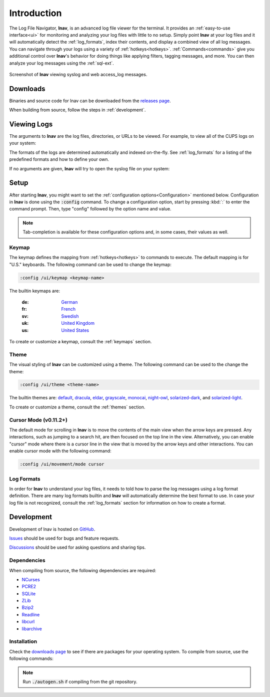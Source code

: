 Introduction
============

The Log File Navigator, **lnav**, is an advanced log file viewer for the
terminal.  It provides an :ref:`easy-to-use interface<ui>` for monitoring and
analyzing your log files with little to no setup.  Simply point **lnav** at
your log files and it will automatically detect the :ref:`log_formats`, index
their contents, and display a combined view of all log messages.  You can
navigate through your logs using a variety of :ref:`hotkeys<hotkeys>`.
:ref:`Commands<commands>` give you additional control over **lnav**'s behavior
for doing things like applying filters, tagging messages, and more.  You can
then analyze your log messages using the :ref:`sql-ext`.

.. figure:: lnav-intro-screen.png
   :align: center
   :alt: Screenshot of lnav showing a mix of syslog and web access_log messages.

   Screenshot of **lnav** viewing syslog and web access_log messages.


Downloads
---------

Binaries and source code for lnav can be downloaded from the
`releases page <https://github.com/tstack/lnav/releases>`_.

When building from source, follow the steps in :ref:`development`.


Viewing Logs
------------

The arguments to **lnav** are the log files, directories, or URLs to be viewed.
For example, to view all of the CUPS logs on your system:

.. prompt:: bash

   lnav /var/log/cups

The formats of the logs are determined automatically and indexed on-the-fly.
See :ref:`log_formats` for a listing of the predefined formats and how to
define your own.

If no arguments are given, **lnav** will try to open the syslog file on your
system:

.. prompt:: bash

   lnav


Setup
-----

After starting **lnav**, you might want to set the
:ref:`configuration options<Configuration>` mentioned below.  Configuration in
**lnav** is done using the :code:`:config` command.  To change a configuration
option, start by pressing :kbd:`:` to enter the command prompt.  Then,
type "config" followed by the option name and value.

.. note::

   Tab-completion is available for these configuration options and, in some
   cases, their values as well.


Keymap
^^^^^^

The keymap defines the mapping from :ref:`hotkeys<hotkeys>` to commands to
execute. The default mapping is for "U.S." keyboards.  The following command
can be used to change the keymap:

.. code-block:: lnav

   :config /ui/keymap <keymap-name>

The builtin keymaps are:

  :de: `German <https://github.com/tstack/lnav/blob/master/src/keymaps/de-keymap.json>`_
  :fr: `French <https://github.com/tstack/lnav/blob/master/src/keymaps/fr-keymap.json>`_
  :sv: `Swedish <https://github.com/tstack/lnav/blob/master/src/keymaps/sv-keymap.json>`_
  :uk: `United Kingdom <https://github.com/tstack/lnav/blob/master/src/keymaps/uk-keymap.json>`_
  :us: `United States <https://github.com/tstack/lnav/blob/master/src/keymaps/us-keymap.json>`_

To create or customize a keymap, consult the :ref:`keymaps` section.


Theme
^^^^^

The visual styling of **lnav** can be customized using a theme.  The following
command can be used to the change the theme:

.. code-block:: lnav

   :config /ui/theme <theme-name>

The builtin themes are:
`default <https://github.com/tstack/lnav/blob/master/src/themes/default-theme.json>`_,
`dracula <https://github.com/tstack/lnav/blob/master/src/themes/dracula.json>`_,
`eldar <https://github.com/tstack/lnav/blob/master/src/themes/eldar.json>`_,
`grayscale <https://github.com/tstack/lnav/blob/master/src/themes/grayscale.json>`_,
`monocai <https://github.com/tstack/lnav/blob/master/src/themes/monocai.json>`_,
`night-owl <https://github.com/tstack/lnav/blob/master/src/themes/night-owl.json>`_,
`solarized-dark <https://github.com/tstack/lnav/blob/master/src/themes/solarized-dark.json>`_,
and
`solarized-light <https://github.com/tstack/lnav/blob/master/src/themes/default-theme.json>`_.

To create or customize a theme, consult the :ref:`themes` section.


Cursor Mode (v0.11.2+)
^^^^^^^^^^^^^^^^^^^^^^

The default mode for scrolling in **lnav** is to move the contents of the
main view when the arrow keys are pressed.  Any interactions, such as
jumping to a search hit, are then focused on the top line in the view.
Alternatively, you can enable "cursor" mode where there is a cursor line
in the view that is moved by the arrow keys and other interactions.  You
can enable cursor mode with the following command:

.. code-block:: lnav

   :config /ui/movement/mode cursor

Log Formats
^^^^^^^^^^^

In order for **lnav** to understand your log files, it needs to told how to
parse the log messages using a log format definition.  There are many log
formats builtin and **lnav** will automatically determine the best format to
use.  In case your log file is not recognized, consult the :ref:`log_formats`
section for information on how to create a format.

.. _development:

Development
-----------

Development of lnav is hosted on `GitHub <https://github.com/tstack/lnav/>`_.

`Issues <https://github.com/tstack/lnav/issues>`_ should be used for bugs
and feature requests.

`Discussions <https://github.com/tstack/lnav/discussions>`_ should be used
for asking questions and sharing tips.

Dependencies
^^^^^^^^^^^^

When compiling from source, the following dependencies are required:

* `NCurses <http://www.gnu.org/s/ncurses/>`_
* `PCRE2 <http://www.pcre.org>`_
* `SQLite <http://www.sqlite.org>`_
* `ZLib <http://wwww.zlib.net>`_
* `Bzip2 <http://www.bzip.org>`_
* `Readline <http://www.gnu.org/s/readline>`_
* `libcurl <https://curl.haxx.se>`_
* `libarchive <https://libarchive.org>`_

Installation
^^^^^^^^^^^^

Check the `downloads page <http://lnav.org/downloads>`_ to see if there are
packages for your operating system.  To compile from source, use the following
commands:

.. note::

   Run :code:`./autogen.sh` if compiling from the git repository.

.. prompt:: bash

   ./configure
   make
   sudo make install

